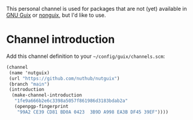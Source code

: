 # Personal Guix Package Channel

This personal channel is used for packages that are not (yet) available in [[https://guix.gnu.org/][GNU Guix]] or [[https://gitlab.com/nonguix/nonguix][nonguix]], but I'd like to use.

* Channel introduction

Add this channel definition to your =~/config/guix/channels.scm=:

#+begin_src scheme
  (channel
   (name 'nutguix)
   (url "https://github.com/nuthub/nutguix")
   (branch "main")
   (introduction
    (make-channel-introduction
     "1fe9a666b2e6c3398a5057f861986d3183bdab2a"
     (openpgp-fingerprint
      "99A2 CE39 CD81 BD0A 0423  3B9D A998 EA3B DF45 39EF"))))
#+end_src
